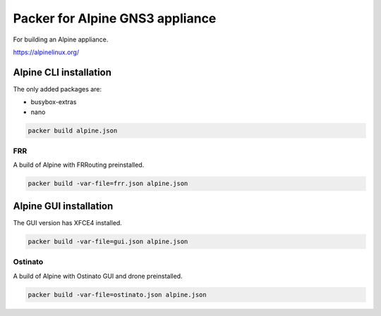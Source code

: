 Packer for Alpine GNS3 appliance
================================

For building an Alpine appliance.

https://alpinelinux.org/

Alpine CLI installation
***********************

The only added packages are:

* busybox-extras
* nano

.. code:: bash

    packer build alpine.json


FRR
''''

A build of Alpine with FRRouting preinstalled.

.. code:: bash

    packer build -var-file=frr.json alpine.json


Alpine GUI installation
***********************

The GUI version has XFCE4 installed.

.. code:: bash

    packer build -var-file=gui.json alpine.json


Ostinato
'''''''''

A build of Alpine with Ostinato GUI and drone preinstalled.

.. code:: bash

    packer build -var-file=ostinato.json alpine.json

